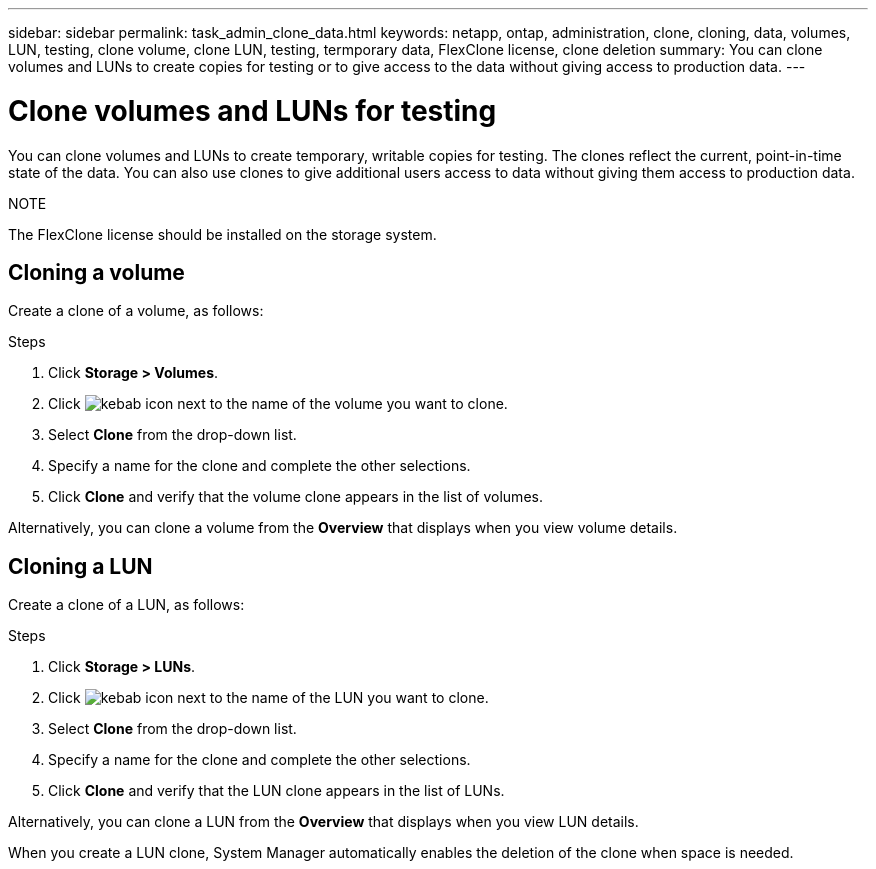 ---
sidebar: sidebar
permalink: task_admin_clone_data.html
keywords: netapp, ontap, administration, clone, cloning, data, volumes, LUN, testing, clone volume, clone LUN, testing, termporary data, FlexClone license, clone deletion
summary: You can clone volumes and LUNs to create copies for testing or to give access to the data without giving access to production data.
---

= Clone volumes and LUNs for testing
:toc: macro
:toclevels: 1
:hardbreaks:
:nofooter:
:icons: font
:linkattrs:
:imagesdir: ./media/

[.lead]
You can clone volumes and LUNs to create temporary, writable copies for testing.  The clones reflect the current, point-in-time state of the data.  You can also use clones to give additional users access to data without giving them access to production data.

.NOTE
The FlexClone license should be installed on the storage system.

== Cloning a volume

Create a clone of a volume, as follows:

.Steps

. Click *Storage > Volumes*.
. Click image:icon_kabob.gif[kebab icon] next to the name of the volume you want to clone.
. Select *Clone* from the drop-down list.
. Specify a name for the clone and complete the other selections.
. Click *Clone* and verify that the volume clone appears in the list of volumes.

Alternatively, you can clone a volume from the *Overview* that displays when you view volume details.

== Cloning a LUN

Create a clone of a LUN, as follows:

.Steps

.	Click *Storage > LUNs*.
. Click image:icon_kabob.gif[kebab icon] next to the name of the LUN you want to clone.
. Select *Clone* from the drop-down list.
. Specify a name for the clone and complete the other selections.
. Click *Clone* and verify that the LUN clone appears in the list of LUNs.

Alternatively, you can clone a LUN from the *Overview* that displays when you view LUN details.

When you create a LUN clone, System Manager automatically enables the deletion of the clone when space is needed.

